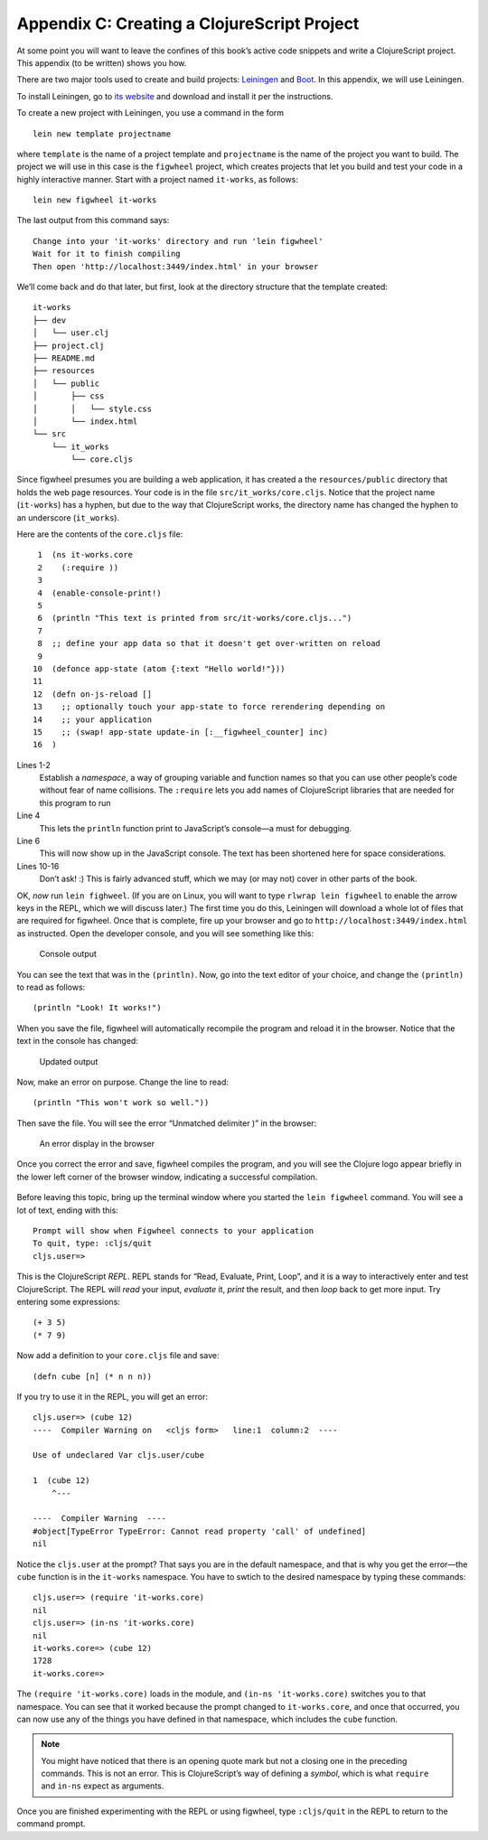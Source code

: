 ..  Copyright © J David Eisenberg
.. |---| unicode:: U+2014  .. em dash, trimming surrounding whitespace
   :trim:

Appendix C: Creating a ClojureScript Project
'''''''''''''''''''''''''''''''''''''''''''''

At some point you will want to leave the confines of this book’s active code snippets and write a ClojureScript project.
This appendix (to be written) shows you how.

There are two major tools used to create and build projects: Leiningen_ and Boot_\. In this appendix, we will use Leiningen.

.. _Leiningen: https://leiningen.org
.. _Boot: http://boot-clj.com/

To install Leiningen, go to `its website`_ and download and install it per the instructions.

.. _its website: https://leiningen.org

To create a new project with Leiningen, you use a command in the form

::

    lein new template projectname
    
where ``template`` is the name of a project template and ``projectname`` is the name of the project you want to build. The project we will use in this case is the ``figwheel`` project, which creates projects that let you build and test your code in a highly interactive manner. Start with a project named ``it-works``, as follows:

::

    lein new figwheel it-works
    
The last output from this command says:

::

    Change into your 'it-works' directory and run 'lein figwheel'
    Wait for it to finish compiling
    Then open 'http://localhost:3449/index.html' in your browser
    
We’ll come back and do that later, but first, look at the directory structure that the template created:

::

    it-works
    ├── dev
    │   └── user.clj
    ├── project.clj
    ├── README.md
    ├── resources
    │   └── public
    │       ├── css
    │       │   └── style.css
    │       └── index.html
    └── src
        └── it_works
            └── core.cljs

Since figwheel presumes you are building a web application, it has created a the ``resources/public`` directory that holds the web page resources. Your code is in the file ``src/it_works/core.cljs``\. Notice that the project name (``it-works``) has a hyphen, but due to the way that ClojureScript works, the directory name has changed the hyphen to an underscore (``it_works``).

Here are the contents of the ``core.cljs`` file:

::

     1  (ns it-works.core
     2    (:require ))
     3
     4  (enable-console-print!)
     5
     6  (println "This text is printed from src/it-works/core.cljs...")
     7
     8  ;; define your app data so that it doesn't get over-written on reload
     9
    10  (defonce app-state (atom {:text "Hello world!"}))
    11
    12  (defn on-js-reload []
    13    ;; optionally touch your app-state to force rerendering depending on
    14    ;; your application
    15    ;; (swap! app-state update-in [:__figwheel_counter] inc)
    16  )

Lines 1-2
    Establish a *namespace*, a way of grouping variable and function names so that you can use other people’s code without fear of name collisions. The ``:require`` lets you add names of ClojureScript libraries that are needed for this program to run

Line 4
    This lets the ``println`` function print to JavaScript’s console |---| a must for debugging.

Line 6
    This will now show up in the JavaScript console. The text has been shortened here for space considerations.
    
Lines 10-16
    Don’t ask! :) This is fairly advanced stuff, which we may (or may not) cover in other parts of the book.
    
OK, *now* run ``lein fighweel``\. (If you are on Linux, you will want to type ``rlwrap lein figwheel`` to enable the arrow keys in the REPL, which we will discuss later.) The first time you do this, Leiningen will download a whole lot of files that are required for figwheel. Once that is complete, fire up your browser and go to ``http://localhost:3449/index.html`` as instructed. Open the developer console, and you will see something like this:

.. figure:: images/appendix_c/console_output_1.png
   :alt: Console showing output from program
   
   Console output

You can see the text that was in the ``(println)``.  Now, go into the text editor of your choice, and change the ``(println)`` to read as follows::

    (println "Look! It works!")

When you save the file, figwheel will automatically recompile the program and reload it in the browser. Notice that the text in the console has changed:

.. figure:: images/appendix_c/console_output_2.png
   :alt: Console showing updated output
   
   Updated output
   
Now, make an error on purpose. Change the line to read::

    (println "This won't work so well."))

Then save the file. You will see the error “Unmatched delimiter )” in the browser:

.. figure:: images/appendix_c/console_error.png
   :alt: Browser screen with error message
   
   An error display in the browser
   
Once you correct the error and save, figwheel compiles the program, and you will see the Clojure logo appear briefly in the lower left corner of the browser window, indicating a successful compilation.

.. figure:: images/appendix_c/clojure-logo-120b.png
   :alt: Clojure logo; a Greek lambda in a circle
   
Before leaving this topic, bring up the terminal window where you started the ``lein figwheel`` command. You will see a lot of text, ending with this::

    Prompt will show when Figwheel connects to your application
    To quit, type: :cljs/quit
    cljs.user=> 

This is the ClojureScript *REPL*. REPL stands for “Read, Evaluate, Print, Loop”, and it is a way to interactively enter and test ClojureScript. The REPL will *read* your input, *evaluate* it, *print* the result, and then *loop* back to get more input. Try entering some expressions::

    (+ 3 5)
    (* 7 9)
    
Now add a definition to your ``core.cljs`` file and save::

    (defn cube [n] (* n n n))
    
If you try to use it in the REPL, you will get an error::

    cljs.user=> (cube 12)
    ----  Compiler Warning on   <cljs form>   line:1  column:2  ----

    Use of undeclared Var cljs.user/cube

    1  (cube 12)
        ^--- 

    ----  Compiler Warning  ----
    #object[TypeError TypeError: Cannot read property 'call' of undefined]
    nil

Notice the ``cljs.user`` at the prompt? That says you are in the default namespace, and that is why you get the error |---| the ``cube`` function is in the ``it-works`` namespace. You have to swtich to the desired namespace by typing these commands::

    cljs.user=> (require 'it-works.core)
    nil
    cljs.user=> (in-ns 'it-works.core)
    nil
    it-works.core=> (cube 12)
    1728
    it-works.core=> 

The ``(require 'it-works.core)`` loads in the module, and ``(in-ns 'it-works.core)`` switches you to that namespace. You can see that it worked because the prompt changed to ``it-works.core``, and once that occurred, you can now use any of the things you have defined in that namespace, which includes the ``cube`` function.

.. note::

    You might have noticed that there is an opening quote mark but not a closing one in the preceding commands. This is not an error. This is ClojureScript’s way of defining a *symbol*, which is what ``require`` and ``in-ns`` expect as arguments.
    
Once you are finished experimenting with the REPL or using figwheel, type ``:cljs/quit`` in the REPL to return to the command prompt.
